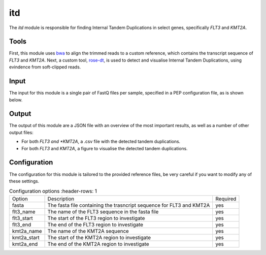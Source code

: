 itd
===

The `itd` module is responsible for finding Internal Tandem Duplications in select genes, specifically *FLT3* and *KMT2A*.

Tools
-----
First, this module uses `bwa <https://github.com/lh3/bwa>`_ to align the trimmed reads to a custom reference, which contains the transcript sequence of *FLT3* and *KMT2A*. Next, a custom tool, `rose-dt <https://git.lumc.nl/hem/rose-dt>`_, is used to detect and visualise Internal Tandem Duplications, using evindence from soft-clipped reads.

Input
-----
The input for this module is a single pair of FastQ files per sample, specified in a PEP configuration file, as is shown below.

.. csv-table:: Example input for the itd module
  :delim: ,
  :file: ../../test/pep/itd.csv

Output
------
The output of this module are a JSON file with an overview of the most important results, as well as a number of other output files:

* For both *FLT3 and *KMT2A*, a .csv file with the detected tandem duplications.
* For both *FLT3* and *KMT2A*, a figure to visualise the detected tandem duplications.

Configuration
-------------
The configuration for this module is tailored to the provided reference files, be very careful if you want to modify any of these settings.

.. list-table:: Configuration options
   :header-rows: 1

  * - Option
    - Description
    - Required
  * - fasta
    - The fasta file containing the trasncript sequence for FLT3 and KMT2A
    - yes
  * - flt3_name
    - The name of the FLT3 sequence in the fasta file
    - yes
  * - flt3_start
    - The start of the FLT3 region to investigate
    - yes
  * - flt3_end
    - The end of the FLT3 region to investigate
    - yes
  * - kmt2a_name
    - The name of the KMT2A sequence
    - yes
  * - kmt2a_start
    - The start of the KMT2A region to investigate
    - yes
  * - kmt2a_end
    - The end of the KMT2A region to investigate
    - yes
